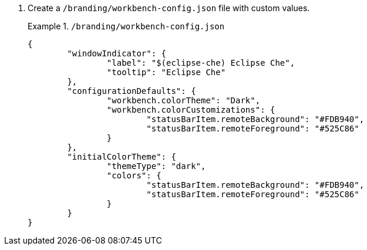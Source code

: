 . Create a `/branding/workbench-config.json` file with custom values.
+
.`/branding/workbench-config.json`
====
[source,json]
----
{
	"windowIndicator": {
		"label": "$(eclipse-che) Eclipse Che",
		"tooltip": "Eclipse Che"
	},
	"configurationDefaults": {
		"workbench.colorTheme": "Dark",
		"workbench.colorCustomizations": {
			"statusBarItem.remoteBackground": "#FDB940",
			"statusBarItem.remoteForeground": "#525C86"
		}
	},
	"initialColorTheme": {
		"themeType": "dark",
		"colors": {
			"statusBarItem.remoteBackground": "#FDB940",
			"statusBarItem.remoteForeground": "#525C86"
		}
	}
}

----
====